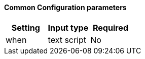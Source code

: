 [id="{app-name-lc}-plugin-common-parameters"]
==== Common Configuration parameters

[cols="<,<,<",options="header",]
|=======================================================================
|Setting |Input type|Required
| when | text script | No
|=======================================================================

